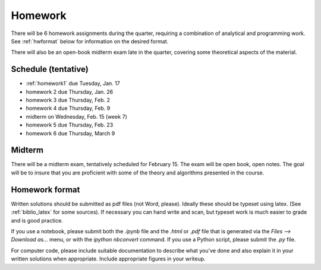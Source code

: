 

.. _homeworks:

=============================================================
Homework
=============================================================


There will be 6 homework assignments during the quarter, requiring a
combination of analytical and programming work.
See :ref:`hwformat` below for information on the desired format.

There will also be an open-book midterm exam late in the quarter, covering
some theoretical aspects of the material.


Schedule (tentative)
---------------------

* :ref:`homework1` due Tuesday, Jan. 17
* homework 2 due Thursday, Jan. 26
* homework 3 due Thursday, Feb. 2
* homework 4 due Thursday, Feb. 9
* midterm on Wednesday, Feb. 15 (week 7)
* homework 5 due Thursday, Feb. 23
* homework 6 due Thursday, March 9

Midterm
-------

There will be a midterm exam, tentatively scheduled for February 15.  
The exam will be open book, open notes.  The goal will be to
insure that you are proficient with some of the theory and algorithms
presented in the course.   


.. _hwformat:

Homework format
---------------

Written solutions should be submitted as pdf files (not Word, please).
Ideally these should be typeset using latex.  
(See :ref:`biblio_latex` for some sources).  
If necessary you can hand write
and scan, but typeset work is much easier to grade and is good practice.

If you use a notebook, please submit both the `.ipynb` file and the
`.html` or `.pdf` file that is generated via the `Files --> Download as...` 
menu, or with the `ipython nbconvert` command.  If you use
a Python script, please submit the `.py` file.

For computer code, please include suitable documentation to describe
what you've done and also explain it in your written solutions when
appropriate.  Include appropriate figures in your writeup.

